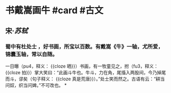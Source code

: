 * 书戴嵩画牛 #card #古文
:PROPERTIES:
:card-last-interval: 8.88
:card-repeats: 3
:card-ease-factor: 2.22
:card-next-schedule: 2022-07-10T21:42:11.493Z
:card-last-reviewed: 2022-07-02T00:42:11.495Z
:card-last-score: 3
:END:
** 宋·[[苏轼]]
*** 蜀中有杜处士 ，好书画，所宝以百数。有戴嵩《牛》一轴，尤所爱，锦囊玉轴，常以自随。
一日曝（pu4，释义： {{cloze 晒}}）书画，有一牧童见之，拊（fu3，释义： {{cloze 拍}}）掌大笑曰：“此画斗牛也。牛斗，力在角，尾搐入两股间，今乃掉尾而斗，谬矣（句子释义： {{cloze 真是荒唐}}）。”处士笑而然之。古语有云：“耕当问奴，织当问婢。”不可改也。
*